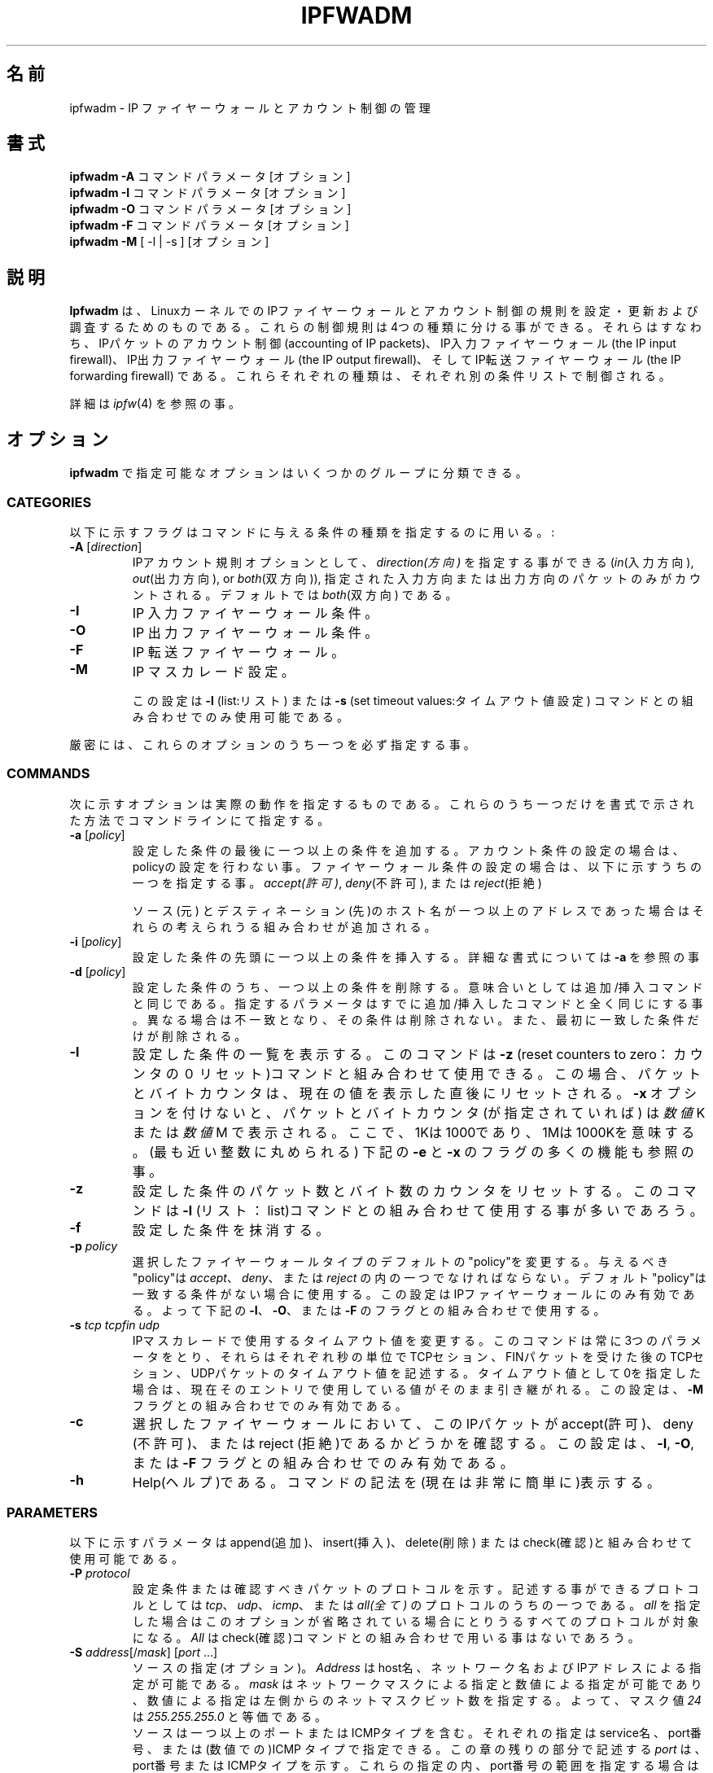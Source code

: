 .\"
.\"	$Id: ipfwadm.8,v 1.9 1996/07/30 11:50:51 jos Exp $
.\"
.\"
.\"	Copyright (c) 1995,1996 by X/OS Experts in Open Systems BV.
.\"	All rights reserved.
.\"
.\"	Author: Jos Vos <jos@xos.nl>
.\"
.\"		X/OS Experts in Open Systems BV
.\"		Kruislaan 419
.\"		1098 VA  Amsterdam
.\"		The Netherlands
.\"
.\"		E-mail: info@xos.nl
.\"		WWW:    http://www.xos.nl/
.\"
.\"
.\"	This program is free software; you can redistribute it and/or modify
.\"	it under the terms of the GNU General Public License as published by
.\"	the Free Software Foundation; either version 2 of the License, or
.\"	(at your option) any later version.
.\"
.\"	This program is distributed in the hope that it will be useful,
.\"	but WITHOUT ANY WARRANTY; without even the implied warranty of
.\"	MERCHANTABILITY or FITNESS FOR A PARTICULAR PURPOSE.  See the
.\"	GNU General Public License for more details.
.\"
.\"	You should have received a copy of the GNU General Public License
.\"	along with this program; if not, write to the Free Software
.\"	Foundation, Inc., 675 Mass Ave, Cambridge, MA 02139, USA.
.\"
.\"
.TH IPFWADM 8 "July 30, 1996" "" ""
.SH 名前
ipfwadm \- IP ファイヤーウォールとアカウント制御の管理
.SH 書式
.BR "ipfwadm -A " "コマンド パラメータ [オプション]"
.br
.BR "ipfwadm -I " "コマンド パラメータ [オプション]"
.br
.BR "ipfwadm -O " "コマンド パラメータ [オプション]"
.br
.BR "ipfwadm -F " "コマンド パラメータ [オプション]"
.br
.BR "ipfwadm -M " "[ -l | -s ] [オプション]"
.SH 説明
.B Ipfwadm
は、LinuxカーネルでのIPファイヤーウォールとアカウント制御の規則を
設定・更新および調査するためのものである。
これらの制御規則は4つの種類に分ける事ができる。それらはすなわち、
IPパケットのアカウント制御(accounting of IP packets)、
IP入力ファイヤーウォール(the IP input firewall)、
IP出力ファイヤーウォール(the IP output firewall)、
そしてIP転送ファイヤーウォール(the IP forwarding firewall)
である。
これらそれぞれの種類は、それぞれ別の条件リストで制御される。

詳細は
.IR ipfw (4)
を参照の事。
.SH オプション
.B ipfwadm
で指定可能なオプションはいくつかのグループに分類できる。
.SS "CATEGORIES"
以下に示すフラグはコマンドに与える条件の種類を指定するのに用いる。:
.TP
.BR -A " [\fIdirection\fP]"
IPアカウント規則
オプションとして、
.I direction(方向)
を指定する事ができる
.RI ( in (入力方向),
.IR out (出力方向),
or
.IR both (双方向)),
指定された入力方向または出力方向のパケットのみがカウントされる。
デフォルトでは
.IR both (双方向)
である。
.TP
.B -I
IP 入力ファイヤーウォール条件。
.TP
.B -O
IP 出力ファイヤーウォール条件。
.TP
.B -F
IP 転送ファイヤーウォール。
.TP
.B -M
IP マスカレード設定。

この設定は
.B -l
(list:リスト) または
.B -s
(set timeout values:タイムアウト値設定) 
コマンドとの組み合わせでのみ使用可能である。
.PP
厳密には、これらのオプションのうち一つを必ず指定する事。
.SS COMMANDS
次に示すオプションは実際の動作を指定するものである。
これらのうち一つだけを書式で示された方法でコマンドラインにて指定する。
.TP
.BR -a " [\fIpolicy\fP]"
設定した条件の最後に一つ以上の条件を追加する。
アカウント条件の設定の場合は、policyの設定を行わない事。
ファイヤーウォール条件の設定の場合は、以下に示すうちの一つを指定する事。
.IR accept(許可) ,
.IR deny (不許可),
または
.IR reject (拒絶)

ソース(元) とデスティネーション(先)のホスト名が一つ以上の
アドレスであった場合はそれらの考えられうる組み合わせが追加される。
.TP
.BR -i " [\fIpolicy\fP]"
設定した条件の先頭に一つ以上の条件を挿入する。
詳細な書式については
.B -a
を参照の事
.TP
.BR -d " [\fIpolicy\fP]"
設定した条件のうち、一つ以上の条件を削除する。
意味合いとしては追加/挿入コマンドと同じである。
指定するパラメータはすでに追加/挿入したコマンドと全く同じにする事。
異なる場合は不一致となり、その条件は削除されない。
また、最初に一致した条件だけが削除される。
.TP
.B -l
設定した条件の一覧を表示する。
このコマンドは
.B -z
(reset counters to zero：カウンタの０リセット)コマンドと
組み合わせて使用できる 。
この場合、パケットとバイトカウンタは、現在の値を表示した直後に
リセットされる。
.B -x
オプションを付けないと、パケットとバイトカウンタ(が指定されていれば)
は
.IR 数値 K
または
.IR 数値 M
で表示される。
ここで、1Kは1000であり、1Mは1000Kを意味する。(最も近い整数に丸められる)
下記の
.B -e
と
.B -x
のフラグの多くの機能も参照の事。
.TP
.B -z
設定した条件のパケット数とバイト数のカウンタをリセットする。
このコマンドは
.B -l
(リスト：list)コマンドとの組み合わせて使用する事が多いであろう。
.TP
.B -f
設定した条件を抹消する。
.TP
.BI -p " policy"
選択したファイヤーウォールタイプのデフォルトの"policy"を変更する。
与えるべき"policy"は
.IR accept 、
.IR deny 、
または
.IR reject 
の内の一つでなければならない。
デフォルト"policy"は一致する条件がない場合に使用する。
この設定はIPファイヤーウォールにのみ有効である。よって下記の
.BR -I 、
.BR -O 、
または
.B -F
のフラグとの組み合わせで使用する。
.TP
.BI -s " tcp tcpfin udp"
IPマスカレードで使用するタイムアウト値を変更する。
このコマンドは常に3つのパラメータをとり、それらはそれぞれ
秒の単位でTCPセション、FINパケットを受けた後のTCPセション、
UDPパケットのタイムアウト値を記述する。
タイムアウト値として0を指定した場合は、現在そのエントリで
使用している値がそのまま引き継がれる。
この設定は、
.B -M
フラグとの組み合わせでのみ有効である。
.TP
.B -c
選択したファイヤーウォールにおいて、このIPパケットがaccept(許可)、
deny (不許可)、またはreject (拒絶)であるかどうかを確認する。
この設定は、
.BR -I ,
.BR -O ,
または
.B -F
フラグとの組み合わせでのみ有効である。
.TP
.B -h
Help(ヘルプ)である。
コマンドの記法を(現在は非常に簡単に)表示する。
.SS PARAMETERS
以下に示すパラメータはappend(追加)、insert(挿入)、delete(削除)
またはcheck(確認)と組み合わせて使用可能である。
.TP
.BI "-P " protocol
設定条件または確認すべきパケットのプロトコルを示す。
記述する事ができるプロトコルとしては
.IR tcp 、
.IR udp 、
.IR icmp 、
または
.IR all(全て)
のプロトコルのうちの一つである。
.I all
を指定した場合はこのオプションが省略されている場合にとりうる
すべてのプロトコルが対象になる。
.I All
はcheck(確認)コマンドとの組み合わせで用いる事はないであろう。
.TP
.BR "-S " "\fIaddress\fP[/\fImask\fP] [\fIport\fP ...]"
ソースの指定(オプション)。
.I Address
はhost名、ネットワーク名およびIPアドレスによる指定が可能である。
.I mask
はネットワークマスクによる指定と数値による指定が可能であり、
数値による指定は左側からのネットマスクビット数を指定する。
よって、マスク値
.I 24
は
.IR 255.255.255.0 
と等価である。
.sp 0.5
ソースは一つ以上のポートまたはICMPタイプを含む。
それぞれの指定はservice名、port番号、または(数値での)ICMP
タイプで指定できる。
この章の残りの部分で記述する
.I port
は、port番号またはICMPタイプを示す。
これらの指定の内、port番号の範囲を指定する場合は、
.IR port : port 
と、記述する。
さらに、ソース(元)とデスティネーション(先)の指定できる合計port
数は
.B IP_FW_MAX_PORTS
(現状 10)を超えてはならない。
ここで、portの範囲指定の場合は２と数える。
.sp 0.5
TCP、UDPまたはICMPパケットの「最初のフラグメントでない」部分は常に
ファイヤーウォールに許可される。
アカウント制御においては、これらの二番目以降のフラグメントは
特別に扱われ、種々の方法でカウントできる。
port番号0xFFFF(65535)が二番目以降のTCPまたはUDPパケットとして
扱われる。
これらのport番号0xFFFFのパケットはアカウント目的で用いられる。
0xFF (255)はICMPパケットの二番目以降に相当するものとして扱われる。
また、ICMPタイプが0xFFのパケットはアカウント目的で用いられる。
注意すべきは、記述したコマンドやプロトコルは、portを暗黙に制限する。
portは下記プロトコルとの組み合わせで使用する。
.IR tcp 、
.IR udp 、
または
.I icmp
.sp 0.5
このオプションが省略された場合は、デフォルトのアドレス/ネットマスクとして
.I 0.0.0.0/0
(すべてのアドレスに適合するもの)がソースアドレスとして使用される。
チェックコマンドにおいてはこのオプションが必須であり、必ず1つのポートが
指定されていなければならない。
.TP
.BR "-D " "\fIaddress\fP[/\fImask\fP] [\fIport\fP ...]
デスティネーション(先)を指定する。(オプション)
記法の詳細に関しては
.B -S
記法、省略時標準値、その他の指定項目については(source：ソース)フラグの項を
参照の事。
注意すべきは、ICMPタイプは
.B -D
フラグとの組み合わせでは使用できない。すなわち、
.B -S
フラグの後に指定する事。
.TP
.BI "-V " address
オプションとして、パケットが受け取られるまたは送られる時に
経由するインタフェースのアドレスを指定する。
.I Address
はhost名でも数値によるIPアドレスでもよい。
host名が指定された場合は、ただ一つのIPアドレスに割り当てられる。
このオプションが省略された場合は、アドレスは
.I 0.0.0.0
が仮定され、特別にどのインタフェースアドレスも適合される。
チェックコマンドにおいてはこのオプションが必須である。
.TP
.BI "-W " name
オプションとして、パケットが受け取られるまたは送られる時に
経由するインタフェースの名前を指定する。
このオプションが省略された場合は、名前はempty string(空文字列)が
仮定され、特別にどのインタフェース名も適合される。
チェックコマンドにおいてはこのオプションが必須である。
.SS "OTHER OPTIONS"
以下に示すオプションが使用可能である。
.TP
.BI -b
Bidirectional(双方向)モード。

指定した条件を双方向のIPパケットに適合する。
このオプションはappend(追加)、insert(挿入)またはdelete(削除)
コマンドと組み合わせて使用可能である。
.TP
.BI -e
Extended output(拡張出力)。
このオプションを指定するとlist(リスト)コマンドでの出力で
インタフェースと(もしあれば)設定条件を表示する。
ファイヤーウォールリストにおいては、パケットとバイトカウンタ値
(デフォルトの状態では、アカウント制御を行っているバイトカウンタ値
のみが表示される)およびTOSマスクを出力する。
.BR -M 
との組み合わせで使用した場合は、delta sequence numbersに関連した
情報が表示される。
このオプションはlist(リスト)コマンドとの組み合わせでのみ有効である。
.TP
.BI -k
TCPパケットのACKビットがセットされているもののみ適合する。
(このオプションは他のプロトコルでは無視される)
このオプションはappend(追加)、insert(挿入)またはdelete(削除)
コマンドと組み合わせて使用可能である。
.TP
.BI -m
転送用のマスカレードパケットの許可。

このオプションを指定した場合、パケットがローカルホストからの
ものであればマスカレードパケットとして扱われる。
さらに、逆向きのパケットは自動的に逆マスカレードパケットとして
扱われ、ファイヤーウォールをバイパスする。
このオプションは、転送ファイヤーウォールの場合で"policy"として
.I accept
(またはデフォルトの"policy"として
.I accept
が指定されている場合)に使用可能で、さらにカーネルコンパイル時に

.B CONFIG_IP_MASQUERADE
が定義されていなければならない。
.TP
.BI -n
Numeric output(数値での出力)。
IPアドレスとport番号を数値で表示する。
デフォルトでは、それらを(できるならば)host名、ネットワーク名
およびservice名で表示する。
.TP
.BI -o
適合したパケットに対するカーネルロギングを行う。
ある条件に対してこのオプションを設定するとLinuxカーネルは
適合したパケット(IPヘッダフィールドのほとんど)の情報を
.IR printk ()
関数を使って出力する。
このオプションはLinuxカーネルコンパイル時に
.B CONFIG_IP_FIREWALL_VERBOSE
を定義した場合に有効である。
このオプションはappend(追加)、insert(挿入)またはdelete(削除)
コマンドと組み合わせでのみ有効である。
.TP
.BR "-r " [\fIport\fP]
ローカルソケットにリダイレクトする。
このオプションが設定されている場合は、もしそのパケットがリモートの
ホストから送られたものであってもこの条件にしたがってローカルの
ソケットにリダイレクトされる。
リダイレクトを行うポート番号が0の場合(デフォルトである)は、
そのパケットのデスティネーションポートがリダイレクトされる
ポートとして用いられる。

このオプションは、入力ファイヤーウォールの場合で"policy"として
.I accept
が指定されている場合に使用可能で、さらにカーネルコンパイル時に
.B CONFIG_IP_TRANSPARENT_PROXY
が定義されていなければならない。
.TP
.BI "-t " "andmask xormask"
IPヘッダのTOSフィールドを改変するときに用いるマスク
(マスカレードの有無に関わらず)ファイヤーウォールの条件により
パケットが許可された場合に、そのパケットのTOSフィールドに対して
初めに指定したマスク値とビット毎にAND(論理積)し、さらにその結果に
対して次のマスク値とビット毎にXOR(排他的論理和)を行う。
それぞれのマスクは16進数の8ビットで指定する。
このオプションはappend(追加)、insert(挿入)またはdelete(削除)
コマンドと組み合わせてでのみ有効であり、アカウント制御や、
reject(拒絶)やdeny(不許可)のファイヤーウォール制御のコマンド時には
意味を持たない。
.TP
.BI -v
Verbose output(詳細出力)。

条件やパケットの追加、削除および確認において詳細情報を出力する。
このオプションはappend(追加)、insert(挿入)、delete(削除)
またはcheck(確認)コマンドと組み合わせでのみ有効である。
.TP
.BI -x
Expand numbers(拡張数値出力)。
パケット数およびバイトカウンタ値の出力において、K(1000倍)や
M(1000K倍)といった丸めた値ではなく、正確な値を出力する。
このオプションはカウント値が出力される場合にのみ有効である。
(オプション
.B -e
参照の事)。
.TP
.BI -y
TCPパケットのSYNビットがセットされており、ACKビットがリセット
されているもののみ適合する。
(このオプションは他のプロトコルでは無視される)
このオプションはappend(追加)、insert(挿入)またはdelete(削除)
コマンドと組み合わせて使用可能である。
.SH ファイル
.I /proc/net/ip_acct
.br
.I /proc/net/ip_input
.br
.I /proc/net/ip_output
.br
.I /proc/net/ip_forward
.br
.I /proc/net/ip_masquerade
.\" .SH バグ
.SH 関連項目
ipfw(4)
.SH 著者
Jos Vos <jos@xos.nl>
.br
X/OS Experts in Open Systems BV, Amsterdam, The Netherlands

.SH 訳者
柴田 (ひ) 尚明 <shibata@opost1.netspace.or.jp> 1997/02/15 ver. 0.0
